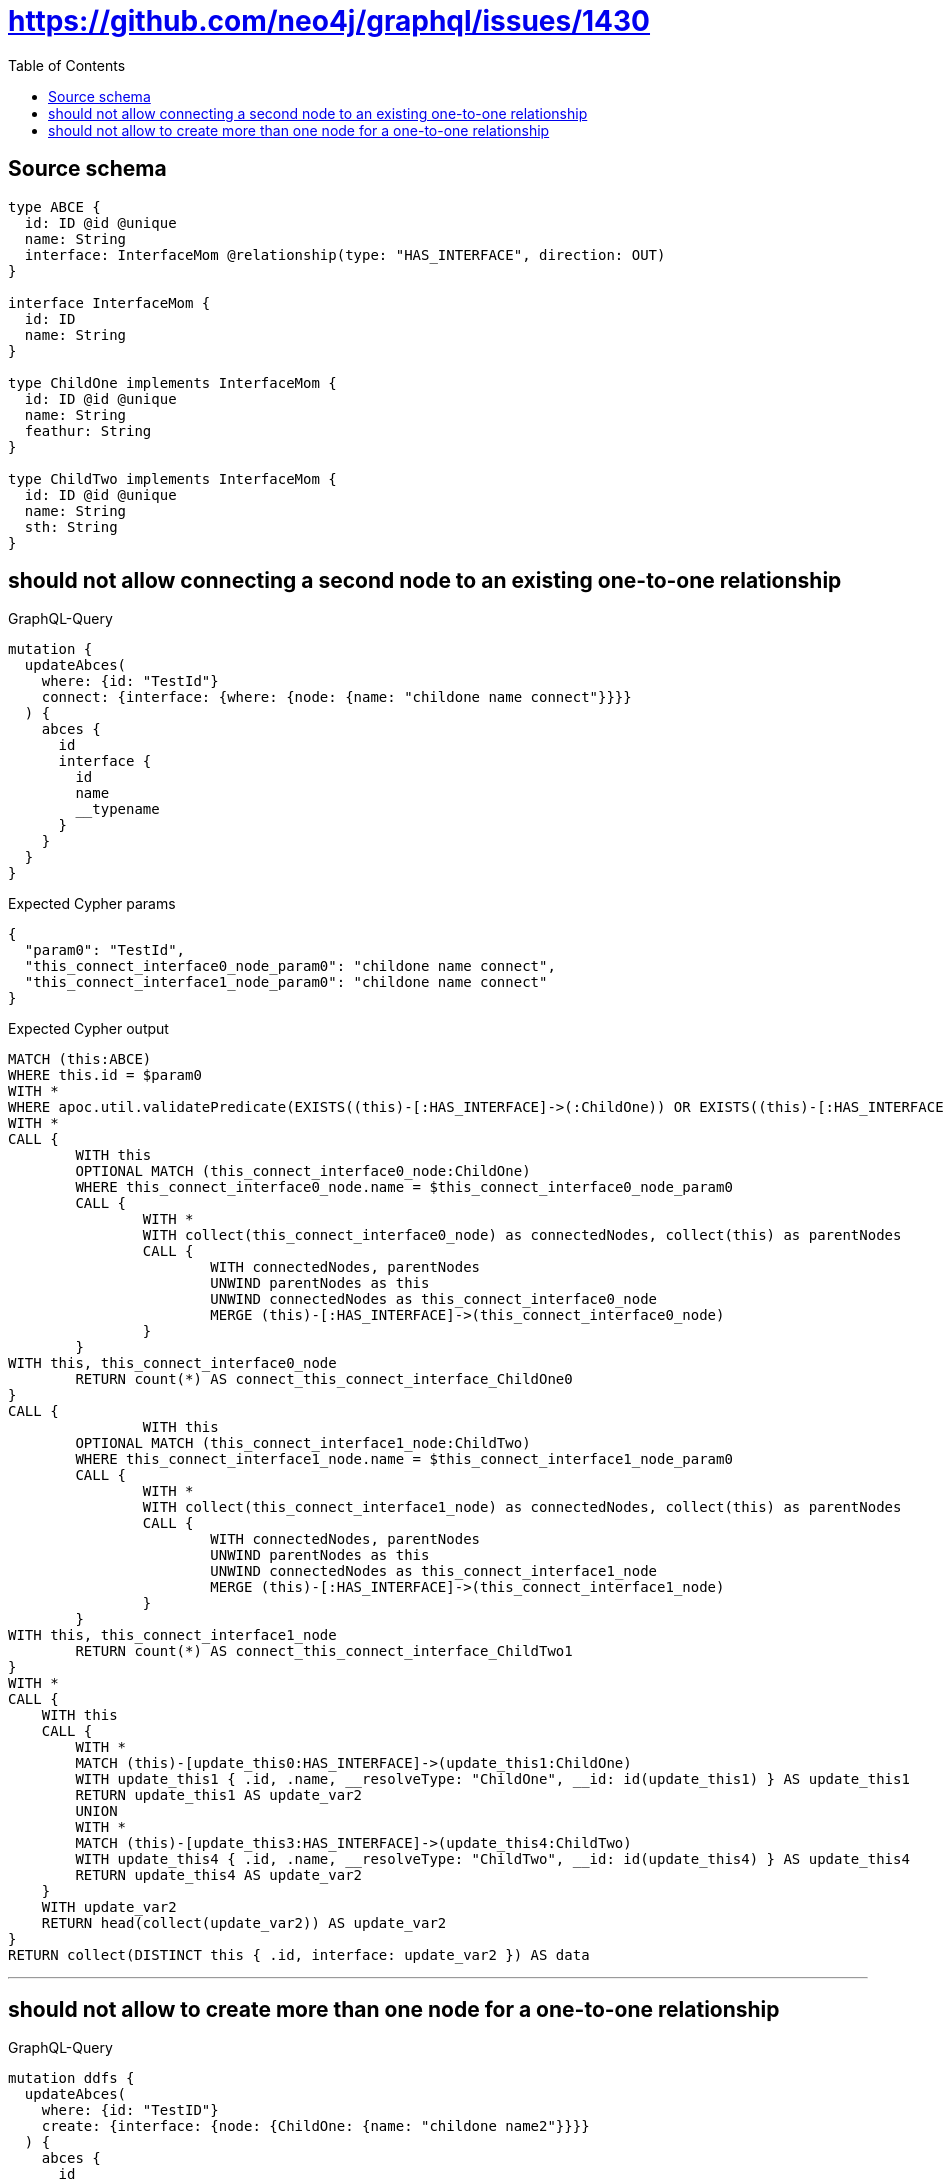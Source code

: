 :toc:

= https://github.com/neo4j/graphql/issues/1430

== Source schema

[source,graphql,schema=true]
----
type ABCE {
  id: ID @id @unique
  name: String
  interface: InterfaceMom @relationship(type: "HAS_INTERFACE", direction: OUT)
}

interface InterfaceMom {
  id: ID
  name: String
}

type ChildOne implements InterfaceMom {
  id: ID @id @unique
  name: String
  feathur: String
}

type ChildTwo implements InterfaceMom {
  id: ID @id @unique
  name: String
  sth: String
}
----
== should not allow connecting a second node to an existing one-to-one relationship

.GraphQL-Query
[source,graphql]
----
mutation {
  updateAbces(
    where: {id: "TestId"}
    connect: {interface: {where: {node: {name: "childone name connect"}}}}
  ) {
    abces {
      id
      interface {
        id
        name
        __typename
      }
    }
  }
}
----

.Expected Cypher params
[source,json]
----
{
  "param0": "TestId",
  "this_connect_interface0_node_param0": "childone name connect",
  "this_connect_interface1_node_param0": "childone name connect"
}
----

.Expected Cypher output
[source,cypher]
----
MATCH (this:ABCE)
WHERE this.id = $param0
WITH *
WHERE apoc.util.validatePredicate(EXISTS((this)-[:HAS_INTERFACE]->(:ChildOne)) OR EXISTS((this)-[:HAS_INTERFACE]->(:ChildTwo)),'Relationship field "%s.%s" cannot have more than one node linked',["ABCE","interface"])
WITH *
CALL {
	WITH this
	OPTIONAL MATCH (this_connect_interface0_node:ChildOne)
	WHERE this_connect_interface0_node.name = $this_connect_interface0_node_param0
	CALL {
		WITH *
		WITH collect(this_connect_interface0_node) as connectedNodes, collect(this) as parentNodes
		CALL {
			WITH connectedNodes, parentNodes
			UNWIND parentNodes as this
			UNWIND connectedNodes as this_connect_interface0_node
			MERGE (this)-[:HAS_INTERFACE]->(this_connect_interface0_node)
		}
	}
WITH this, this_connect_interface0_node
	RETURN count(*) AS connect_this_connect_interface_ChildOne0
}
CALL {
		WITH this
	OPTIONAL MATCH (this_connect_interface1_node:ChildTwo)
	WHERE this_connect_interface1_node.name = $this_connect_interface1_node_param0
	CALL {
		WITH *
		WITH collect(this_connect_interface1_node) as connectedNodes, collect(this) as parentNodes
		CALL {
			WITH connectedNodes, parentNodes
			UNWIND parentNodes as this
			UNWIND connectedNodes as this_connect_interface1_node
			MERGE (this)-[:HAS_INTERFACE]->(this_connect_interface1_node)
		}
	}
WITH this, this_connect_interface1_node
	RETURN count(*) AS connect_this_connect_interface_ChildTwo1
}
WITH *
CALL {
    WITH this
    CALL {
        WITH *
        MATCH (this)-[update_this0:HAS_INTERFACE]->(update_this1:ChildOne)
        WITH update_this1 { .id, .name, __resolveType: "ChildOne", __id: id(update_this1) } AS update_this1
        RETURN update_this1 AS update_var2
        UNION
        WITH *
        MATCH (this)-[update_this3:HAS_INTERFACE]->(update_this4:ChildTwo)
        WITH update_this4 { .id, .name, __resolveType: "ChildTwo", __id: id(update_this4) } AS update_this4
        RETURN update_this4 AS update_var2
    }
    WITH update_var2
    RETURN head(collect(update_var2)) AS update_var2
}
RETURN collect(DISTINCT this { .id, interface: update_var2 }) AS data
----

'''

== should not allow to create more than one node for a one-to-one relationship

.GraphQL-Query
[source,graphql]
----
mutation ddfs {
  updateAbces(
    where: {id: "TestID"}
    create: {interface: {node: {ChildOne: {name: "childone name2"}}}}
  ) {
    abces {
      id
      interface {
        id
        name
        __typename
      }
    }
  }
}
----

.Expected Cypher params
[source,json]
----
{
  "param0": "TestID",
  "this_create_interface_ChildOne0_node_ChildOne_name": "childone name2"
}
----

.Expected Cypher output
[source,cypher]
----
MATCH (this:ABCE)
WHERE this.id = $param0
WITH *
WHERE apoc.util.validatePredicate(EXISTS((this)-[:HAS_INTERFACE]->(:ChildOne)) OR EXISTS((this)-[:HAS_INTERFACE]->(:ChildTwo)),'Relationship field "%s.%s" cannot have more than one node linked',["ABCE","interface"])
CREATE (this_create_interface_ChildOne0_node_ChildOne:ChildOne)
SET this_create_interface_ChildOne0_node_ChildOne.id = randomUUID()
SET this_create_interface_ChildOne0_node_ChildOne.name = $this_create_interface_ChildOne0_node_ChildOne_name
MERGE (this)-[:HAS_INTERFACE]->(this_create_interface_ChildOne0_node_ChildOne)
WITH *
CALL {
    WITH this
    CALL {
        WITH *
        MATCH (this)-[update_this0:HAS_INTERFACE]->(update_this1:ChildOne)
        WITH update_this1 { .id, .name, __resolveType: "ChildOne", __id: id(update_this1) } AS update_this1
        RETURN update_this1 AS update_var2
        UNION
        WITH *
        MATCH (this)-[update_this3:HAS_INTERFACE]->(update_this4:ChildTwo)
        WITH update_this4 { .id, .name, __resolveType: "ChildTwo", __id: id(update_this4) } AS update_this4
        RETURN update_this4 AS update_var2
    }
    WITH update_var2
    RETURN head(collect(update_var2)) AS update_var2
}
RETURN collect(DISTINCT this { .id, interface: update_var2 }) AS data
----

'''

